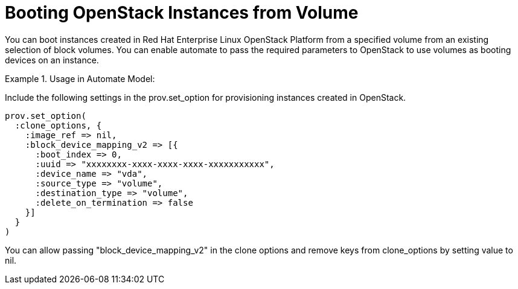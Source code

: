 = Booting OpenStack Instances from Volume

You can boot instances created in Red Hat Enterprise Linux OpenStack Platform from a specified volume from an existing selection of block volumes.
You can enable automate to pass the required parameters to OpenStack to use volumes as booting devices on an instance. 

.Usage in Automate Model:
======
Include the following settings in the prov.set_option for provisioning instances created in OpenStack.
 

----

prov.set_option(
  :clone_options, {
    :image_ref => nil,
    :block_device_mapping_v2 => [{
      :boot_index => 0,
      :uuid => "xxxxxxxx-xxxx-xxxx-xxxx-xxxxxxxxxxx",
      :device_name => "vda",
      :source_type => "volume",
      :destination_type => "volume",
      :delete_on_termination => false
    }]
  }
)
----

You can allow passing "block_device_mapping_v2" in the clone options and remove keys from clone_options by setting value to nil. 
======